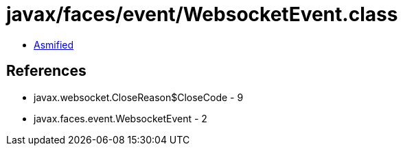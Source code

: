 = javax/faces/event/WebsocketEvent.class

 - link:WebsocketEvent-asmified.java[Asmified]

== References

 - javax.websocket.CloseReason$CloseCode - 9
 - javax.faces.event.WebsocketEvent - 2
